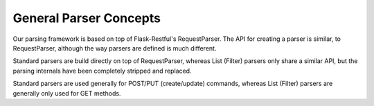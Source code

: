 General Parser Concepts
=======================

Our parsing framework is based on top of Flask-Restful's RequestParser.
The API for creating a parser is similar, to RequestParser, although the
way parsers are defined is much different.

Standard parsers are build directly on top of RequestParser, whereas
List (Filter) parsers only share a similar API, but the parsing internals
have been completely stripped and replaced.

Standard parsers are used generally for POST/PUT (create/update) commands,
whereas List (Filter) parsers are generally only used for GET methods.
